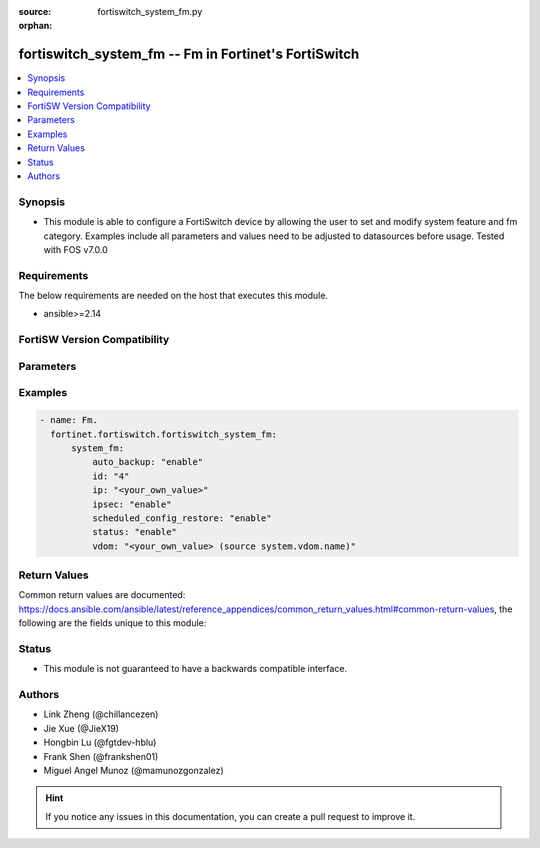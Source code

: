 :source: fortiswitch_system_fm.py

:orphan:

.. fortiswitch_system_fm:

fortiswitch_system_fm -- Fm in Fortinet's FortiSwitch
+++++++++++++++++++++++++++++++++++++++++++++++++++++

.. versionadded:: 1.0.0

.. contents::
   :local:
   :depth: 1


Synopsis
--------
- This module is able to configure a FortiSwitch device by allowing the user to set and modify system feature and fm category. Examples include all parameters and values need to be adjusted to datasources before usage. Tested with FOS v7.0.0



Requirements
------------
The below requirements are needed on the host that executes this module.

- ansible>=2.14


FortiSW Version Compatibility
-----------------------------


.. raw:: html

 <br>
 <table border="1">
 <tr>
 <td></td><td colspan="1">Supported Version Ranges</td>
 </tr>
 <tr>
 <td>fortiswitch_system_fm</td>
 <td><code class="docutils literal notranslate">v7.0.0 -> latest </code></td>
 </tr>
 </table>
 <p>



Parameters
----------


.. raw:: html

    <ul>
    <li> <span class="li-head">enable_log</span> - Enable/Disable logging for task. <span class="li-normal">type: bool</span> <span class="li-required">required: false</span> <span class="li-normal">default: False</span> </li>
    <li> <span class="li-head">member_path</span> - Member attribute path to operate on. <span class="li-normal">type: str</span> </li>
    <li> <span class="li-head">member_state</span> - Add or delete a member under specified attribute path. <span class="li-normal">type: str</span> <span class="li-normal">choices: present, absent</span> </li>
    <li> <span class="li-head">system_fm</span> - Fm. <span class="li-normal">type: dict</span> </li>
        <ul class="ul-self">
        <li> <span class="li-head">auto_backup</span> - Auto-backup. <span class="li-normal">type: str</span> <span class="li-normal">choices: enable, disable</span> </li>
        <li> <span class="li-head">id</span> - Id. <span class="li-normal">type: str</span> </li>
        <li> <span class="li-head">ip</span> - IP. <span class="li-normal">type: str</span> </li>
        <li> <span class="li-head">ipsec</span> - IPSec. <span class="li-normal">type: str</span> <span class="li-normal">choices: enable, disable</span> </li>
        <li> <span class="li-head">scheduled_config_restore</span> - Scheduled-config-restore. <span class="li-normal">type: str</span> <span class="li-normal">choices: enable, disable</span> </li>
        <li> <span class="li-head">status</span> - Status. <span class="li-normal">type: str</span> <span class="li-normal">choices: enable, disable</span> </li>
        <li> <span class="li-head">vdom</span> - Vdom. <span class="li-normal">type: str</span> </li>
        </ul>
    </ul>


Examples
--------

.. code-block:: yaml+jinja
    
    - name: Fm.
      fortinet.fortiswitch.fortiswitch_system_fm:
          system_fm:
              auto_backup: "enable"
              id: "4"
              ip: "<your_own_value>"
              ipsec: "enable"
              scheduled_config_restore: "enable"
              status: "enable"
              vdom: "<your_own_value> (source system.vdom.name)"


Return Values
-------------
Common return values are documented: https://docs.ansible.com/ansible/latest/reference_appendices/common_return_values.html#common-return-values, the following are the fields unique to this module:

.. raw:: html

    <ul>

    <li> <span class="li-return">build</span> - Build number of the fortiSwitch image <span class="li-normal">returned: always</span> <span class="li-normal">type: str</span> <span class="li-normal">sample: 1547</span></li>
    <li> <span class="li-return">http_method</span> - Last method used to provision the content into FortiSwitch <span class="li-normal">returned: always</span> <span class="li-normal">type: str</span> <span class="li-normal">sample: PUT</span></li>
    <li> <span class="li-return">http_status</span> - Last result given by FortiSwitch on last operation applied <span class="li-normal">returned: always</span> <span class="li-normal">type: str</span> <span class="li-normal">sample: 200</span></li>
    <li> <span class="li-return">mkey</span> - Master key (id) used in the last call to FortiSwitch <span class="li-normal">returned: success</span> <span class="li-normal">type: str</span> <span class="li-normal">sample: id</span></li>
    <li> <span class="li-return">name</span> - Name of the table used to fulfill the request <span class="li-normal">returned: always</span> <span class="li-normal">type: str</span> <span class="li-normal">sample: urlfilter</span></li>
    <li> <span class="li-return">path</span> - Path of the table used to fulfill the request <span class="li-normal">returned: always</span> <span class="li-normal">type: str</span> <span class="li-normal">sample: webfilter</span></li>
    <li> <span class="li-return">serial</span> - Serial number of the unit <span class="li-normal">returned: always</span> <span class="li-normal">type: str</span> <span class="li-normal">sample: FS1D243Z13000122</span></li>
    <li> <span class="li-return">status</span> - Indication of the operation's result <span class="li-normal">returned: always</span> <span class="li-normal">type: str</span> <span class="li-normal">sample: success</span></li>
    <li> <span class="li-return">version</span> - Version of the FortiSwitch <span class="li-normal">returned: always</span> <span class="li-normal">type: str</span> <span class="li-normal">sample: v7.0.0</span></li>
    </ul>

Status
------

- This module is not guaranteed to have a backwards compatible interface.


Authors
-------

- Link Zheng (@chillancezen)
- Jie Xue (@JieX19)
- Hongbin Lu (@fgtdev-hblu)
- Frank Shen (@frankshen01)
- Miguel Angel Munoz (@mamunozgonzalez)


.. hint::
    If you notice any issues in this documentation, you can create a pull request to improve it.
